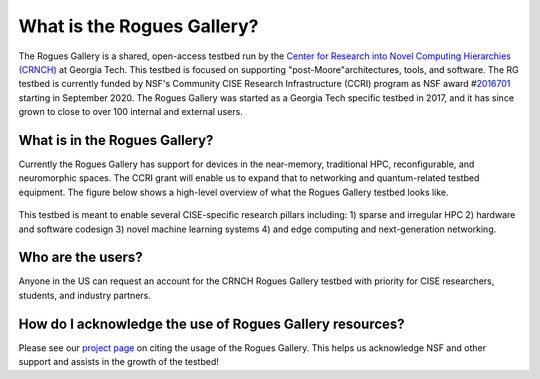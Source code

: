 ============
What is the Rogues Gallery?
============
The Rogues Gallery is a shared, open-access testbed run by the `Center for Research into Novel Computing Hierarchies (CRNCH) <www.crnch.gatech.edu>`__ at Georgia Tech. 
This testbed is focused on supporting "post-Moore"architectures, tools, and software. The RG testbed is currently funded by NSF's Community CISE Research Infrastructure (CCRI) program as NSF
award #\ `2016701 <https://www.nsf.gov/awardsearch/showAward?AWD_ID=2016701>`__ starting in September 2020. The Rogues Gallery was started as a Georgia
Tech specific testbed in 2017, and it has since grown to close to over 100 internal and external users.

What is in the Rogues Gallery?
==============================

Currently the Rogues Gallery has support for devices in the near-memory,
traditional HPC, reconfigurable, and neuromorphic spaces. The CCRI grant
will enable us to expand that to networking and quantum-related testbed
equipment. The figure below shows a high-level overview of what the
Rogues Gallery testbed looks like.

.. figure:: ../figures/general/RG_CCRI_Infrastructure_Overview.png
   :alt: RG CCRI Infrastructure Overview

This testbed is meant to enable several CISE-specific research pillars
including: 1) sparse and irregular HPC 2) hardware and software codesign
3) novel machine learning systems 4) and edge computing and
next-generation networking. |RG Enabled Research Pillars|

.. |RG Enabled Research Pillars| image:: ../figures/general/RG_CCRI_Enabled_Research_Pillars.png

Who are the users?
==============================
Anyone in the US can request an account for the CRNCH Rogues Gallery testbed with priority for
CISE researchers, students, and industry partners.

How do I acknowledge the use of Rogues Gallery resources?
===================================
Please see our `project page <https://crnch-rg.cc.gatech.edu/rogues-gallery-citation/>`__ on citing the usage of the Rogues Gallery. This helps us acknowledge NSF and other support and assists in the growth of the testbed!
